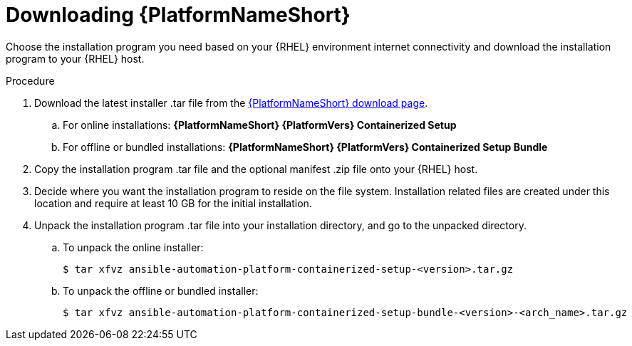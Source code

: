 :_mod-docs-content-type: PROCEDURE

[id="downloading-containerized-aap"]

= Downloading {PlatformNameShort}

Choose the installation program you need based on your {RHEL} environment internet connectivity and download the installation program to your {RHEL} host.

.Procedure

. Download the latest installer .tar file from the link:{PlatformDownloadUrl}[{PlatformNameShort} download page]. 
.. For online installations: *{PlatformNameShort} {PlatformVers} Containerized Setup*
.. For offline or bundled installations: *{PlatformNameShort} {PlatformVers} Containerized Setup Bundle*

. Copy the installation program .tar file and the optional manifest .zip file onto your {RHEL} host.

. Decide where you want the installation program to reside on the file system. Installation related files are created under this location and require at least 10 GB for the initial installation.

. Unpack the installation program .tar file into your installation directory, and go to the unpacked directory. 
+
.. To unpack the online installer:
+
----
$ tar xfvz ansible-automation-platform-containerized-setup-<version>.tar.gz
----
+
.. To unpack the offline or bundled installer:
+
----
$ tar xfvz ansible-automation-platform-containerized-setup-bundle-<version>-<arch_name>.tar.gz
----


